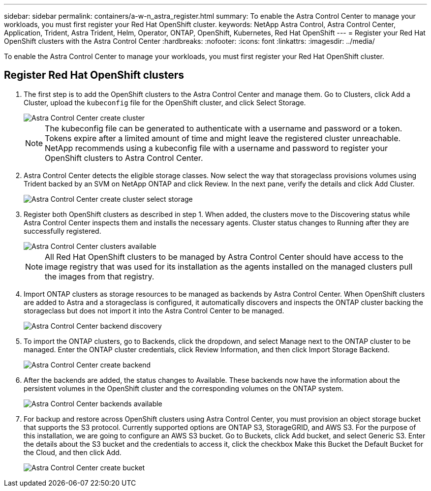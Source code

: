 ---
sidebar: sidebar
permalink: containers/a-w-n_astra_register.html
summary: To enable the Astra Control Center to manage your workloads, you must first register your Red Hat OpenShift cluster.
keywords: NetApp Astra Control, Astra Control Center, Application, Trident, Astra Trident, Helm, Operator, ONTAP, OpenShift, Kubernetes, Red Hat OpenShift
---
= Register your Red Hat OpenShift clusters with the Astra Control Center
:hardbreaks:
:nofooter:
:icons: font
:linkattrs:
:imagesdir: ../media/

[.lead]
To enable the Astra Control Center to manage your workloads, you must first register your Red Hat OpenShift cluster.

== Register Red Hat OpenShift clusters

.	The first step is to add the OpenShift clusters to the Astra Control Center and manage them. Go to Clusters, click Add a Cluster, upload the `kubeconfig` file for the OpenShift cluster, and click Select Storage.
+
image::redhat_openshift_image91.jpg[Astra Control Center create cluster]
+
NOTE: The kubeconfig file can be generated to authenticate with a username and password or a token. Tokens expire after a limited amount of time and might leave the registered cluster unreachable. NetApp recommends using a kubeconfig file with a username and password to register your OpenShift clusters to Astra Control Center.

. Astra Control Center detects the eligible storage classes. Now select the way that storageclass provisions volumes using Trident backed by an SVM on NetApp ONTAP and click Review. In the next pane, verify the details and click Add Cluster.
+
image::redhat_openshift_image92.jpg[Astra Control Center create cluster select storage]

.	Register both OpenShift clusters as described in step 1. When added, the clusters move to the Discovering status while Astra Control Center inspects them and installs the necessary agents. Cluster status changes to Running after they are successfully registered.
+
image::redhat_openshift_image93.jpg[Astra Control Center clusters available]
+
NOTE: All Red Hat OpenShift clusters to be managed by Astra Control Center should have access to the image registry that was used for its installation as the agents installed on the managed clusters pull the images from that registry.

.	Import ONTAP clusters as storage resources to be managed as backends by Astra Control Center. When OpenShift clusters are added to Astra and a storageclass is configured, it automatically discovers and inspects the ONTAP cluster backing the storageclass but does not import it into the Astra Control Center to be managed.
+
image::redhat_openshift_image94.jpg[Astra Control Center backend discovery]

.	To import the ONTAP clusters, go to Backends, click the dropdown, and select Manage next to the ONTAP cluster to be managed. Enter the ONTAP cluster credentials, click Review Information, and then click Import Storage Backend.
+
image::redhat_openshift_image95.jpg[Astra Control Center create backend]

. After the backends are added, the status changes to Available. These backends now have the information about the persistent volumes in the OpenShift cluster and the corresponding volumes on the ONTAP system.
+
image::redhat_openshift_image96.jpg[Astra Control Center backends available]

.	For backup and restore across OpenShift clusters using Astra Control Center, you must provision an object storage bucket that supports the S3 protocol. Currently supported options are ONTAP S3, StorageGRID, and AWS S3. For the purpose of this installation, we are going to configure an AWS S3 bucket. Go to Buckets, click Add bucket, and select Generic S3. Enter the details about the S3 bucket and the credentials to access it, click the checkbox Make this Bucket the Default Bucket for the Cloud, and then click Add.
+
image::redhat_openshift_image97.jpg[Astra Control Center create bucket]
